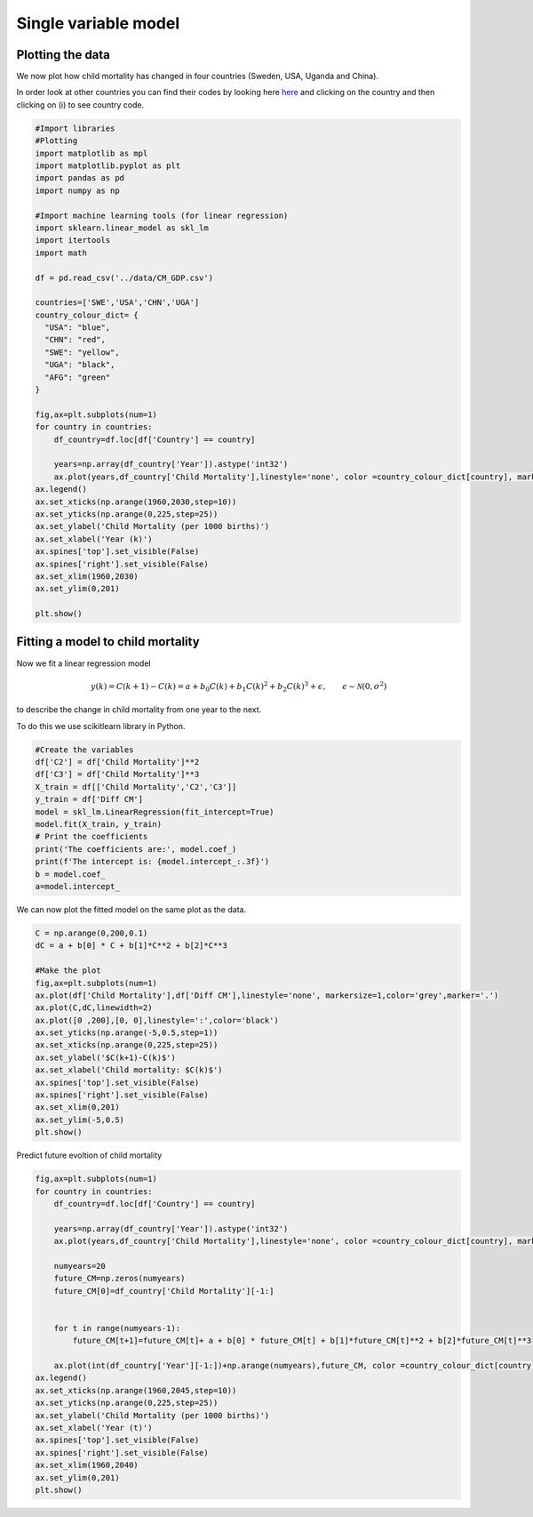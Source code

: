 
.. DO NOT EDIT.
.. THIS FILE WAS AUTOMATICALLY GENERATED BY SPHINX-GALLERY.
.. TO MAKE CHANGES, EDIT THE SOURCE PYTHON FILE:
.. "gallery/lesson5/plot_onevariable.py"
.. LINE NUMBERS ARE GIVEN BELOW.

.. only:: html

    .. note::
        :class: sphx-glr-download-link-note

        Click :ref:`here <sphx_glr_download_gallery_lesson5_plot_onevariable.py>`
        to download the full example code

.. rst-class:: sphx-glr-example-title

.. _sphx_glr_gallery_lesson5_plot_onevariable.py:


Single variable model
=====================

Plotting the data
-----------------

We now plot how child mortality has changed in four countries (Sweden,
USA, Uganda and China).

In order look at other countries you can find their codes by looking
here `here <https://databank.worldbank.org/country>`_ and clicking on the country and
then clicking on (i) to see country code.

.. GENERATED FROM PYTHON SOURCE LINES 17-59

.. code-block:: default

    #Import libraries
    #Plotting 
    import matplotlib as mpl
    import matplotlib.pyplot as plt
    import pandas as pd
    import numpy as np

    #Import machine learning tools (for linear regression)
    import sklearn.linear_model as skl_lm
    import itertools
    import math

    df = pd.read_csv('../data/CM_GDP.csv')

    countries=['SWE','USA','CHN','UGA']
    country_colour_dict= {
      "USA": "blue",
      "CHN": "red",
      "SWE": "yellow",
      "UGA": "black",
      "AFG": "green"
    }

    fig,ax=plt.subplots(num=1)
    for country in countries:
        df_country=df.loc[df['Country'] == country]

        years=np.array(df_country['Year']).astype('int32')
        ax.plot(years,df_country['Child Mortality'],linestyle='none', color =country_colour_dict[country], markersize=3, marker='o',label=country)
    ax.legend()
    ax.set_xticks(np.arange(1960,2030,step=10))
    ax.set_yticks(np.arange(0,225,step=25))
    ax.set_ylabel('Child Mortality (per 1000 births)')
    ax.set_xlabel('Year (k)')
    ax.spines['top'].set_visible(False)
    ax.spines['right'].set_visible(False)
    ax.set_xlim(1960,2030)
    ax.set_ylim(0,201) 

    plt.show()





.. image-sg:: /gallery/lesson5/images/sphx_glr_plot_onevariable_001.png
   :alt: plot onevariable
   :srcset: /gallery/lesson5/images/sphx_glr_plot_onevariable_001.png
   :class: sphx-glr-single-img





.. GENERATED FROM PYTHON SOURCE LINES 60-73

Fitting a model to child mortality
----------------------------------

Now we fit a linear regression model

.. math::


   y(k) = C(k+1) - C(k) = a + b_0 C(k) + b_1 C(k)^2 + b_2 C(k)^3 + \epsilon, \qquad \epsilon \sim \mathcal{N}(0, \sigma^2)

to describe the change in child mortality from one year to the next.

To do this we use scikitlearn library in Python.

.. GENERATED FROM PYTHON SOURCE LINES 73-88

.. code-block:: default


    #Create the variables
    df['C2'] = df['Child Mortality']**2
    df['C3'] = df['Child Mortality']**3
    X_train = df[['Child Mortality','C2','C3']]
    y_train = df['Diff CM']
    model = skl_lm.LinearRegression(fit_intercept=True)
    model.fit(X_train, y_train)
    # Print the coefficients
    print('The coefficients are:', model.coef_)
    print(f'The intercept is: {model.intercept_:.3f}')
    b = model.coef_
    a=model.intercept_






.. rst-class:: sphx-glr-script-out

 .. code-block:: none

    The coefficients are: [-4.72477545e-02  1.17046559e-04  1.90575426e-08]
    The intercept is: 0.057




.. GENERATED FROM PYTHON SOURCE LINES 89-90

We can now plot the fitted model on the same plot as the data.

.. GENERATED FROM PYTHON SOURCE LINES 90-109

.. code-block:: default


    C = np.arange(0,200,0.1)
    dC = a + b[0] * C + b[1]*C**2 + b[2]*C**3

    #Make the plot
    fig,ax=plt.subplots(num=1)
    ax.plot(df['Child Mortality'],df['Diff CM'],linestyle='none', markersize=1,color='grey',marker='.')
    ax.plot(C,dC,linewidth=2)
    ax.plot([0 ,200],[0, 0],linestyle=':',color='black')
    ax.set_yticks(np.arange(-5,0.5,step=1))
    ax.set_xticks(np.arange(0,225,step=25))
    ax.set_ylabel('$C(k+1)-C(k)$')
    ax.set_xlabel('Child mortality: $C(k)$')
    ax.spines['top'].set_visible(False)
    ax.spines['right'].set_visible(False)
    ax.set_xlim(0,201) 
    ax.set_ylim(-5,0.5) 
    plt.show()




.. image-sg:: /gallery/lesson5/images/sphx_glr_plot_onevariable_002.png
   :alt: plot onevariable
   :srcset: /gallery/lesson5/images/sphx_glr_plot_onevariable_002.png
   :class: sphx-glr-single-img





.. GENERATED FROM PYTHON SOURCE LINES 110-112

Predict future evoltion of child mortality


.. GENERATED FROM PYTHON SOURCE LINES 112-140

.. code-block:: default


    fig,ax=plt.subplots(num=1)
    for country in countries:
        df_country=df.loc[df['Country'] == country]

        years=np.array(df_country['Year']).astype('int32')
        ax.plot(years,df_country['Child Mortality'],linestyle='none', color =country_colour_dict[country], markersize=3, marker='o',label=country)
  
        numyears=20
        future_CM=np.zeros(numyears)
        future_CM[0]=df_country['Child Mortality'][-1:]
    
    
        for t in range(numyears-1):
            future_CM[t+1]=future_CM[t]+ a + b[0] * future_CM[t] + b[1]*future_CM[t]**2 + b[2]*future_CM[t]**3
    
        ax.plot(int(df_country['Year'][-1:])+np.arange(numyears),future_CM, color =country_colour_dict[country],linestyle='-',label=country)
    ax.legend()
    ax.set_xticks(np.arange(1960,2045,step=10))
    ax.set_yticks(np.arange(0,225,step=25))
    ax.set_ylabel('Child Mortality (per 1000 births)')
    ax.set_xlabel('Year (t)')
    ax.spines['top'].set_visible(False)
    ax.spines['right'].set_visible(False)
    ax.set_xlim(1960,2040)
    ax.set_ylim(0,201)   
    plt.show()




.. image-sg:: /gallery/lesson5/images/sphx_glr_plot_onevariable_003.png
   :alt: plot onevariable
   :srcset: /gallery/lesson5/images/sphx_glr_plot_onevariable_003.png
   :class: sphx-glr-single-img






.. rst-class:: sphx-glr-timing

   **Total running time of the script:** ( 0 minutes  0.314 seconds)


.. _sphx_glr_download_gallery_lesson5_plot_onevariable.py:

.. only:: html

  .. container:: sphx-glr-footer sphx-glr-footer-example


    .. container:: sphx-glr-download sphx-glr-download-python

      :download:`Download Python source code: plot_onevariable.py <plot_onevariable.py>`

    .. container:: sphx-glr-download sphx-glr-download-jupyter

      :download:`Download Jupyter notebook: plot_onevariable.ipynb <plot_onevariable.ipynb>`


.. only:: html

 .. rst-class:: sphx-glr-signature

    `Gallery generated by Sphinx-Gallery <https://sphinx-gallery.github.io>`_

